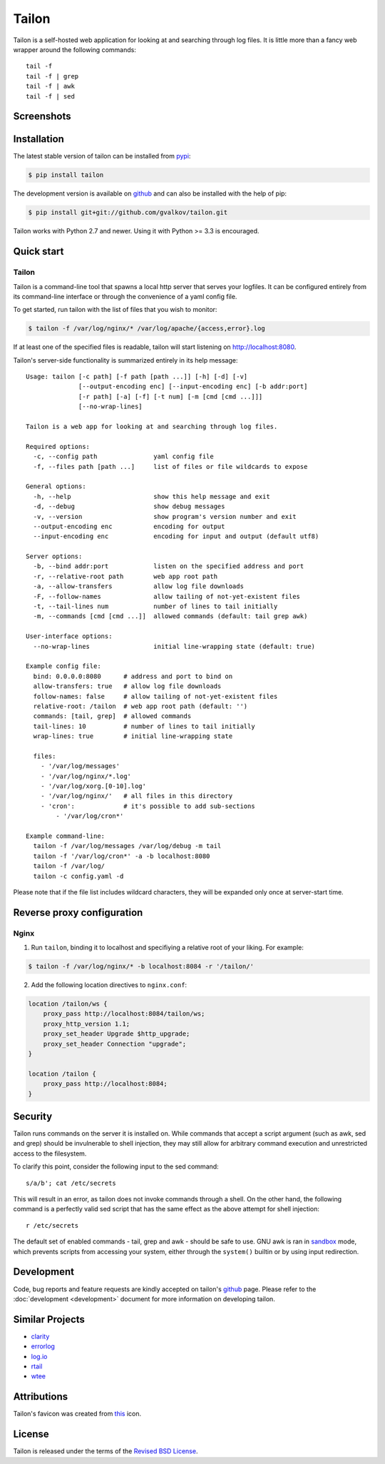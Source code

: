 Tailon
======

Tailon is a self-hosted web application for looking at and searching
through log files. It is little more than a fancy web wrapper around
the following commands::

  tail -f
  tail -f | grep
  tail -f | awk
  tail -f | sed


Screenshots
-----------

.. thumbnail::  tail.png
   :width: 28%
   :group: screenshots
   :alt:   Tail

.. thumbnail::  grep.png
   :width: 28%
   :group: screenshots
   :alt:   Tail | Grep

.. thumbnail::  awk.png
   :width: 28%
   :group: screenshots
   :alt:   Tail | Awk


Installation
------------

The latest stable version of tailon can be installed from pypi_:

.. code-block:: bash

    $ pip install tailon

The development version is available on github_ and can also be
installed with the help of pip:

.. code-block:: bash

    $ pip install git+git://github.com/gvalkov/tailon.git

Tailon works with Python 2.7 and newer. Using it with Python >= 3.3 is
encouraged.


Quick start
-----------

Tailon
~~~~~~

Tailon is a command-line tool that spawns a local http server that
serves your logfiles. It can be configured entirely from its
command-line interface or through the convenience of a yaml config
file.

To get started, run tailon with the list of files that you wish to
monitor:

.. code-block:: bash

    $ tailon -f /var/log/nginx/* /var/log/apache/{access,error}.log

If at least one of the specified files is readable, tailon will start
listening on http://localhost:8080.

Tailon's server-side functionality is summarized entirely in its help message::

   Usage: tailon [-c path] [-f path [path ...]] [-h] [-d] [-v]
                 [--output-encoding enc] [--input-encoding enc] [-b addr:port]
                 [-r path] [-a] [-f] [-t num] [-m [cmd [cmd ...]]]
                 [--no-wrap-lines]

   Tailon is a web app for looking at and searching through log files.

   Required options:
     -c, --config path               yaml config file
     -f, --files path [path ...]     list of files or file wildcards to expose

   General options:
     -h, --help                      show this help message and exit
     -d, --debug                     show debug messages
     -v, --version                   show program's version number and exit
     --output-encoding enc           encoding for output
     --input-encoding enc            encoding for input and output (default utf8)

   Server options:
     -b, --bind addr:port            listen on the specified address and port
     -r, --relative-root path        web app root path
     -a, --allow-transfers           allow log file downloads
     -F, --follow-names              allow tailing of not-yet-existent files
     -t, --tail-lines num            number of lines to tail initially
     -m, --commands [cmd [cmd ...]]  allowed commands (default: tail grep awk)

   User-interface options:
     --no-wrap-lines                 initial line-wrapping state (default: true)

   Example config file:
     bind: 0.0.0.0:8080      # address and port to bind on
     allow-transfers: true   # allow log file downloads
     follow-names: false     # allow tailing of not-yet-existent files
     relative-root: /tailon  # web app root path (default: '')
     commands: [tail, grep]  # allowed commands
     tail-lines: 10          # number of lines to tail initially
     wrap-lines: true        # initial line-wrapping state

     files:
       - '/var/log/messages'
       - '/var/log/nginx/*.log'
       - '/var/log/xorg.[0-10].log'
       - '/var/log/nginx/'   # all files in this directory
       - 'cron':             # it's possible to add sub-sections
           - '/var/log/cron*'

   Example command-line:
     tailon -f /var/log/messages /var/log/debug -m tail
     tailon -f '/var/log/cron*' -a -b localhost:8080
     tailon -f /var/log/
     tailon -c config.yaml -d


Please note that if the file list includes wildcard characters, they
will be expanded only once at server-start time.


Reverse proxy configuration
---------------------------

Nginx
~~~~~

1) Run ``tailon``, binding it to localhost and specifiying
   a relative root of your liking. For example:

.. code-block:: bash

   $ tailon -f /var/log/nginx/* -b localhost:8084 -r '/tailon/'

2) Add the following location directives to ``nginx.conf``:

.. code-block:: none

   location /tailon/ws {
       proxy_pass http://localhost:8084/tailon/ws;
       proxy_http_version 1.1;
       proxy_set_header Upgrade $http_upgrade;
       proxy_set_header Connection "upgrade";
   }

   location /tailon {
       proxy_pass http://localhost:8084;
   }


Security
--------

Tailon runs commands on the server it is installed on. While commands that
accept a script argument (such as awk, sed and grep) should be invulnerable
to shell injection, they may still allow for arbitrary command execution
and unrestricted access to the filesystem.

To clarify this point, consider the following input to the sed command::

  s/a/b'; cat /etc/secrets

This will result in an error, as tailon does not invoke commands through a
shell. On the other hand, the following command is a perfectly valid sed
script that has the same effect as the above attempt for shell injection::

  r /etc/secrets

The default set of enabled commands - tail, grep and awk - should be safe
to use. GNU awk is ran in sandbox_ mode, which prevents scripts from
accessing your system, either through the ``system()`` builtin or by using
input redirection.


Development
-----------

Code, bug reports and feature requests are kindly accepted on tailon's
github_ page. Please refer to the :doc:`development <development>`
document for more information on developing tailon.


Similar Projects
----------------

- clarity_
- errorlog_
- `log.io`_
- rtail_
- wtee_


Attributions
------------

Tailon's favicon was created from this_ icon.


License
-------

Tailon is released under the terms of the `Revised BSD License`_.


.. _pypi:      http://pypi.python.org/pypi/tailon
.. _github:    https://github.com/gvalkov/tailon
.. _wtee:      https://github.com/gvalkov/wtee
.. _clarity:   https://github.com/tobi/clarity
.. _errorlog:  http://www.psychogenic.com/en/products/Errorlog.php
.. _`log.io`:  http://logio.org/
.. _rtail:     http://rtail.org/
.. _this:      http://www.iconfinder.com/icondetails/15150/48/terminal_icon
.. _sandbox:   http://www.gnu.org/software/gawk/manual/html_node/Options.html#index-g_t_0040code_007b_002dS_007d-option-277
.. _`Revised BSD License`: https://raw.github.com/gvalkov/tailon/master/LICENSE
